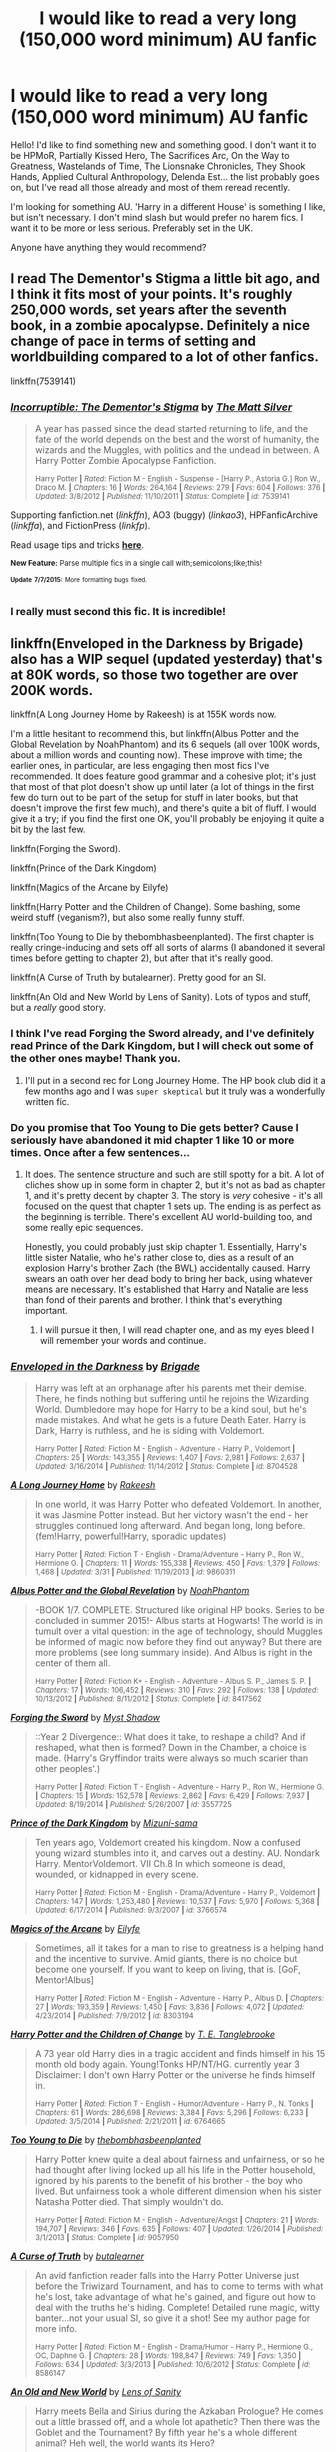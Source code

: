 #+TITLE: I would like to read a very long (150,000 word minimum) AU fanfic

* I would like to read a very long (150,000 word minimum) AU fanfic
:PROPERTIES:
:Author: haloraptor
:Score: 6
:DateUnix: 1436395112.0
:DateShort: 2015-Jul-09
:FlairText: Request
:END:
Hello! I'd like to find something new and something good. I don't want it to be HPMoR, Partially Kissed Hero, The Sacrifices Arc, On the Way to Greatness, Wastelands of Time, The Lionsnake Chronicles, They Shook Hands, Applied Cultural Anthropology, Delenda Est... the list probably goes on, but I've read all those already and most of them reread recently.

I'm looking for something AU. 'Harry in a different House' is something I like, but isn't necessary. I don't mind slash but would prefer no harem fics. I want it to be more or less serious. Preferably set in the UK.

Anyone have anything they would recommend?


** I read The Dementor's Stigma a little bit ago, and I think it fits most of your points. It's roughly 250,000 words, set years after the seventh book, in a zombie apocalypse. Definitely a nice change of pace in terms of setting and worldbuilding compared to a lot of other fanfics.

linkffn(7539141)
:PROPERTIES:
:Author: averysillyman
:Score: 3
:DateUnix: 1436402955.0
:DateShort: 2015-Jul-09
:END:

*** [[https://www.fanfiction.net/s/7539141][*/Incorruptible: The Dementor's Stigma/*]] by [[https://www.fanfiction.net/u/1490083/The-Matt-Silver][/The Matt Silver/]]

#+begin_quote
  A year has passed since the dead started returning to life, and the fate of the world depends on the best and the worst of humanity, the wizards and the Muggles, with politics and the undead in between. A Harry Potter Zombie Apocalypse Fanfiction.

  ^{Harry Potter *|* /Rated:/ Fiction M - English - Suspense - [Harry P., Astoria G.] Ron W., Draco M. *|* /Chapters:/ 16 *|* /Words:/ 264,164 *|* /Reviews:/ 279 *|* /Favs:/ 604 *|* /Follows:/ 376 *|* /Updated:/ 3/8/2012 *|* /Published:/ 11/10/2011 *|* /Status:/ Complete *|* /id:/ 7539141}
#+end_quote

Supporting fanfiction.net (/linkffn/), AO3 (buggy) (/linkao3/), HPFanficArchive (/linkffa/), and FictionPress (/linkfp/).

Read usage tips and tricks [[https://github.com/tusing/reddit-ffn-bot/blob/master/README.md][*here*]].

^{*New Feature:* Parse multiple fics in a single call with;semicolons;like;this!}

^{^{*Update*}} ^{^{*7/7/2015:*}} ^{^{More}} ^{^{formatting}} ^{^{bugs}} ^{^{fixed.}}
:PROPERTIES:
:Author: FanfictionBot
:Score: 1
:DateUnix: 1436403126.0
:DateShort: 2015-Jul-09
:END:


*** I really must second this fic. It is incredible!
:PROPERTIES:
:Author: ananas42
:Score: 1
:DateUnix: 1436495726.0
:DateShort: 2015-Jul-10
:END:


** linkffn(Enveloped in the Darkness by Brigade) also has a WIP sequel (updated yesterday) that's at 80K words, so those two together are over 200K words.

linkffn(A Long Journey Home by Rakeesh) is at 155K words now.

I'm a little hesitant to recommend this, but linkffn(Albus Potter and the Global Revelation by NoahPhantom) and its 6 sequels (all over 100K words, about a million words and counting now). These improve with time; the earlier ones, in particular, are less engaging then most fics I've recommended. It does feature good grammar and a cohesive plot; it's just that most of that plot doesn't show up until later (a lot of things in the first few do turn out to be part of the setup for stuff in later books, but that doesn't improve the first few much), and there's quite a bit of fluff. I would give it a try; if you find the first one OK, you'll probably be enjoying it quite a bit by the last few.

linkffn(Forging the Sword).

linkffn(Prince of the Dark Kingdom)

linkffn(Magics of the Arcane by Eilyfe)

linkffn(Harry Potter and the Children of Change). Some bashing, some weird stuff (veganism?), but also some really funny stuff.

linkffn(Too Young to Die by thebombhasbeenplanted). The first chapter is really cringe-inducing and sets off all sorts of alarms (I abandoned it several times before getting to chapter 2), but after that it's really good.

linkffn(A Curse of Truth by butalearner). Pretty good for an SI.

linkffn(An Old and New World by Lens of Sanity). Lots of typos and stuff, but a /really/ good story.
:PROPERTIES:
:Author: ertlun
:Score: 3
:DateUnix: 1436396874.0
:DateShort: 2015-Jul-09
:END:

*** I think I've read Forging the Sword already, and I've definitely read Prince of the Dark Kingdom, but I will check out some of the other ones maybe! Thank you.
:PROPERTIES:
:Author: haloraptor
:Score: 1
:DateUnix: 1436397603.0
:DateShort: 2015-Jul-09
:END:

**** I'll put in a second rec for Long Journey Home. The HP book club did it a few months ago and I was ~super skeptical~ but it truly was a wonderfully written fic.
:PROPERTIES:
:Author: lurkielurker
:Score: 1
:DateUnix: 1436405653.0
:DateShort: 2015-Jul-09
:END:


*** Do you promise that Too Young to Die gets better? Cause I seriously have abandoned it mid chapter 1 like 10 or more times. Once after a few sentences...
:PROPERTIES:
:Author: Evilsbane
:Score: 1
:DateUnix: 1436478320.0
:DateShort: 2015-Jul-10
:END:

**** It does. The sentence structure and such are still spotty for a bit. A lot of cliches show up in some form in chapter 2, but it's not as bad as chapter 1, and it's pretty decent by chapter 3. The story is /very/ cohesive - it's all focused on the quest that chapter 1 sets up. The ending is as perfect as the beginning is terrible. There's excellent AU world-building too, and some really epic sequences.

Honestly, you could probably just skip chapter 1. Essentially, Harry's little sister Natalie, who he's rather close to, dies as a result of an explosion Harry's brother Zach (the BWL) accidentally caused. Harry swears an oath over her dead body to bring her back, using whatever means are necessary. It's established that Harry and Natalie are less than fond of their parents and brother. I think that's everything important.
:PROPERTIES:
:Author: ertlun
:Score: 2
:DateUnix: 1436483236.0
:DateShort: 2015-Jul-10
:END:

***** I will pursue it then, I will read chapter one, and as my eyes bleed I will remember your words and continue.
:PROPERTIES:
:Author: Evilsbane
:Score: 1
:DateUnix: 1436484439.0
:DateShort: 2015-Jul-10
:END:


*** [[https://www.fanfiction.net/s/8704528/1/Enveloped-in-the-Darkness][*/Enveloped in the Darkness/*]] by [[https://www.fanfiction.net/u/2111100/Brigade][/Brigade/]]

#+begin_quote
  Harry was left at an orphanage after his parents met their demise. There, he finds nothing but suffering until he rejoins the Wizarding World. Dumbledore may hope for Harry to be a kind soul, but he's made mistakes. And what he gets is a future Death Eater. Harry is Dark, Harry is ruthless, and he is siding with Voldemort.

  ^{Harry Potter *|* /Rated:/ Fiction M - English - Adventure - Harry P., Voldemort *|* /Chapters:/ 25 *|* /Words:/ 143,355 *|* /Reviews:/ 1,407 *|* /Favs:/ 2,981 *|* /Follows:/ 2,637 *|* /Updated:/ 3/16/2014 *|* /Published:/ 11/14/2012 *|* /Status:/ Complete *|* /id:/ 8704528}
#+end_quote

[[https://www.fanfiction.net/s/9860311/1/A-Long-Journey-Home][*/A Long Journey Home/*]] by [[https://www.fanfiction.net/u/236698/Rakeesh][/Rakeesh/]]

#+begin_quote
  In one world, it was Harry Potter who defeated Voldemort. In another, it was Jasmine Potter instead. But her victory wasn't the end - her struggles continued long afterward. And began long, long before. (fem!Harry, powerful!Harry, sporadic updates)

  ^{Harry Potter *|* /Rated:/ Fiction T - English - Drama/Adventure - Harry P., Ron W., Hermione G. *|* /Chapters:/ 11 *|* /Words:/ 155,338 *|* /Reviews:/ 450 *|* /Favs:/ 1,379 *|* /Follows:/ 1,468 *|* /Updated:/ 3/31 *|* /Published:/ 11/19/2013 *|* /id:/ 9860311}
#+end_quote

[[https://www.fanfiction.net/s/8417562/1/Albus-Potter-and-the-Global-Revelation][*/Albus Potter and the Global Revelation/*]] by [[https://www.fanfiction.net/u/3435601/NoahPhantom][/NoahPhantom/]]

#+begin_quote
  -BOOK 1/7. COMPLETE. Structured like original HP books. Series to be concluded in summer 2015!- Albus starts at Hogwarts! The world is in tumult over a vital question: in the age of technology, should Muggles be informed of magic now before they find out anyway? But there are more problems (see long summary inside). And Albus is right in the center of them all.

  ^{Harry Potter *|* /Rated:/ Fiction K+ - English - Adventure - Albus S. P., James S. P. *|* /Chapters:/ 17 *|* /Words:/ 106,452 *|* /Reviews:/ 310 *|* /Favs:/ 292 *|* /Follows:/ 138 *|* /Updated:/ 10/13/2012 *|* /Published:/ 8/11/2012 *|* /Status:/ Complete *|* /id:/ 8417562}
#+end_quote

[[https://www.fanfiction.net/s/3557725/1/Forging-the-Sword][*/Forging the Sword/*]] by [[https://www.fanfiction.net/u/318654/Myst-Shadow][/Myst Shadow/]]

#+begin_quote
  ::Year 2 Divergence:: What does it take, to reshape a child? And if reshaped, what then is formed? Down in the Chamber, a choice is made. (Harry's Gryffindor traits were always so much scarier than other peoples'.)

  ^{Harry Potter *|* /Rated:/ Fiction T - English - Adventure - Harry P., Ron W., Hermione G. *|* /Chapters:/ 15 *|* /Words:/ 152,578 *|* /Reviews:/ 2,862 *|* /Favs:/ 6,429 *|* /Follows:/ 7,937 *|* /Updated:/ 8/19/2014 *|* /Published:/ 5/26/2007 *|* /id:/ 3557725}
#+end_quote

[[https://www.fanfiction.net/s/3766574/1/Prince-of-the-Dark-Kingdom][*/Prince of the Dark Kingdom/*]] by [[https://www.fanfiction.net/u/1355498/Mizuni-sama][/Mizuni-sama/]]

#+begin_quote
  Ten years ago, Voldemort created his kingdom. Now a confused young wizard stumbles into it, and carves out a destiny. AU. Nondark Harry. MentorVoldemort. VII Ch.8 In which someone is dead, wounded, or kidnapped in every scene.

  ^{Harry Potter *|* /Rated:/ Fiction M - English - Drama/Adventure - Harry P., Voldemort *|* /Chapters:/ 147 *|* /Words:/ 1,253,480 *|* /Reviews:/ 10,537 *|* /Favs:/ 5,970 *|* /Follows:/ 5,368 *|* /Updated:/ 6/17/2014 *|* /Published:/ 9/3/2007 *|* /id:/ 3766574}
#+end_quote

[[https://www.fanfiction.net/s/8303194/1/Magics-of-the-Arcane][*/Magics of the Arcane/*]] by [[https://www.fanfiction.net/u/2552465/Eilyfe][/Eilyfe/]]

#+begin_quote
  Sometimes, all it takes for a man to rise to greatness is a helping hand and the incentive to survive. Amid giants, there is no choice but become one yourself. If you want to keep on living, that is. [GoF, Mentor!Albus]

  ^{Harry Potter *|* /Rated:/ Fiction M - English - Adventure - Harry P., Albus D. *|* /Chapters:/ 27 *|* /Words:/ 193,359 *|* /Reviews:/ 1,450 *|* /Favs:/ 3,836 *|* /Follows:/ 4,072 *|* /Updated:/ 4/23/2014 *|* /Published:/ 7/9/2012 *|* /id:/ 8303194}
#+end_quote

[[https://www.fanfiction.net/s/6764665/1/Harry-Potter-and-the-Children-of-Change][*/Harry Potter and the Children of Change/*]] by [[https://www.fanfiction.net/u/2537532/T-E-Tanglebrooke][/T. E. Tanglebrooke/]]

#+begin_quote
  A 73 year old Harry dies in a tragic accident and finds himself in his 15 month old body again. Young!Tonks HP/NT/HG. currently year 3 Disclaimer: I don't own Harry Potter or the universe he finds himself in.

  ^{Harry Potter *|* /Rated:/ Fiction T - English - Humor/Adventure - Harry P., N. Tonks *|* /Chapters:/ 61 *|* /Words:/ 286,698 *|* /Reviews:/ 3,384 *|* /Favs:/ 5,296 *|* /Follows:/ 6,233 *|* /Updated:/ 3/5/2014 *|* /Published:/ 2/21/2011 *|* /id:/ 6764665}
#+end_quote

[[https://www.fanfiction.net/s/9057950/1/Too-Young-to-Die][*/Too Young to Die/*]] by [[https://www.fanfiction.net/u/4573056/thebombhasbeenplanted][/thebombhasbeenplanted/]]

#+begin_quote
  Harry Potter knew quite a deal about fairness and unfairness, or so he had thought after living locked up all his life in the Potter household, ignored by his parents to the benefit of his brother - the boy who lived. But unfairness took a whole different dimension when his sister Natasha Potter died. That simply wouldn't do.

  ^{Harry Potter *|* /Rated:/ Fiction M - English - Adventure/Angst *|* /Chapters:/ 21 *|* /Words:/ 194,707 *|* /Reviews:/ 346 *|* /Favs:/ 635 *|* /Follows:/ 407 *|* /Updated:/ 1/26/2014 *|* /Published:/ 3/1/2013 *|* /Status:/ Complete *|* /id:/ 9057950}
#+end_quote

[[https://www.fanfiction.net/s/8586147/1/A-Curse-of-Truth][*/A Curse of Truth/*]] by [[https://www.fanfiction.net/u/4024547/butalearner][/butalearner/]]

#+begin_quote
  An avid fanfiction reader falls into the Harry Potter Universe just before the Triwizard Tournament, and has to come to terms with what he's lost, take advantage of what he's gained, and figure out how to deal with the truths he's hiding. Complete! Detailed rune magic, witty banter...not your usual SI, so give it a shot! See my author page for more info.

  ^{Harry Potter *|* /Rated:/ Fiction M - English - Drama/Humor - Harry P., Hermione G., OC, Daphne G. *|* /Chapters:/ 28 *|* /Words:/ 198,847 *|* /Reviews:/ 749 *|* /Favs:/ 1,350 *|* /Follows:/ 634 *|* /Updated:/ 3/3/2013 *|* /Published:/ 10/6/2012 *|* /Status:/ Complete *|* /id:/ 8586147}
#+end_quote

[[https://www.fanfiction.net/s/6849022/1/An-Old-and-New-World][*/An Old and New World/*]] by [[https://www.fanfiction.net/u/2468907/Lens-of-Sanity][/Lens of Sanity/]]

#+begin_quote
  Harry meets Bella and Sirius during the Azkaban Prologue? He comes out a little brassed off, and a whole lot apathetic? Then there was the Goblet and the Tournament? By fifth year he's a whole different animal? Heh well, the world wants its Hero?

  ^{Harry Potter *|* /Rated:/ Fiction T - English - Adventure/Humor - Harry P., Fleur D. *|* /Chapters:/ 37 *|* /Words:/ 187,064 *|* /Reviews:/ 717 *|* /Favs:/ 1,322 *|* /Follows:/ 636 *|* /Updated:/ 9/17/2011 *|* /Published:/ 3/26/2011 *|* /Status:/ Complete *|* /id:/ 6849022}
#+end_quote

Supporting fanfiction.net (/linkffn/), AO3 (buggy) (/linkao3/), HPFanficArchive (/linkffa/), and FictionPress (/linkfp/).

Read usage tips and tricks [[https://github.com/tusing/reddit-ffn-bot/blob/master/README.md][*here*]].

^{*New Feature:* Parse multiple fics in a single call with;semicolons;like;this!}

^{^{*Update*}} ^{^{*7/7/2015:*}} ^{^{More}} ^{^{formatting}} ^{^{bugs}} ^{^{fixed.}}
:PROPERTIES:
:Author: FanfictionBot
:Score: 0
:DateUnix: 1436397124.0
:DateShort: 2015-Jul-09
:END:


** The Paradigm of Uncertainty by Lori Nine years after graduating from Hogwarts, Charms fellow Hermione Granger again finds herself caught up in Harry Potter's mysterious life. 121492 words [[http://www.fictionalley.org/authors/lori/TPOU.html]]

It also has two sequels that are even longer.
:PROPERTIES:
:Author: iheartlucius
:Score: 3
:DateUnix: 1436398281.0
:DateShort: 2015-Jul-09
:END:

*** That sounds interesting! I think I'll check it out.
:PROPERTIES:
:Author: haloraptor
:Score: 1
:DateUnix: 1436399144.0
:DateShort: 2015-Jul-09
:END:


** [[http://www.sugarquill.net/read.php?storyid=619&chapno=1][/After the End/]] is the best fanfiction I've ever read.

It's twice as long as /OotP/ and was started after /GoF/ and the epilogue was published the same day /OotP/ was released so it's basically AU.

It starts with the defeat of Voldemort and goes from there. The characters are extrapolations of who they were at book 4 and are pretty excellent.
:PROPERTIES:
:Author: misplaced_my_pants
:Score: 3
:DateUnix: 1436412483.0
:DateShort: 2015-Jul-09
:END:

*** Seconding this, I just finished reading it recently. I really enjoyed the overall plotline and some of the character development. Some interesting original characters, too.
:PROPERTIES:
:Author: girlikecupcake
:Score: 1
:DateUnix: 1436440493.0
:DateShort: 2015-Jul-09
:END:


** One of my favourites is linkffn(Emperor by Marquis Black). Canon is blown out of the water in the prologue, and never gets on its feet again. You don't get much more AU than this fic.

Besides that, try linkffn(The Darkness Within by Kurinoone) and it's sequels. While I'm somewhat iffy about the last one in the series, I have some memories of it.
:PROPERTIES:
:Author: Magnive
:Score: 2
:DateUnix: 1436441913.0
:DateShort: 2015-Jul-09
:END:

*** [[https://www.fanfiction.net/s/5904185/1/Emperor][*/Emperor/*]] by [[https://www.fanfiction.net/u/1227033/Marquis-Black][/Marquis Black/]]

#+begin_quote
  Some men live their whole lives at peace and are content. Others are born with an unquenchable fire and change the world forever. Inspired by the rise of Napoleon, Augustus, Nobunaga, and T'sao T'sao. Very AU.

  ^{Harry Potter *|* /Rated:/ Fiction M - English - Adventure - Harry P. *|* /Chapters:/ 42 *|* /Words:/ 619,123 *|* /Reviews:/ 1,698 *|* /Favs:/ 2,518 *|* /Follows:/ 2,294 *|* /Updated:/ 12/25/2014 *|* /Published:/ 4/17/2010 *|* /id:/ 5904185}
#+end_quote

[[https://www.fanfiction.net/s/2913149/1/The-Darkness-Within][*/The Darkness Within/*]] by [[https://www.fanfiction.net/u/1034541/Kurinoone][/Kurinoone/]]

#+begin_quote
  What if Wormtail hadn't told Lord Voldemort the Potters hideout. What if he took Harry straight to him instead? A Dark Harry fanfic. AU Mild HG

  ^{Harry Potter *|* /Rated:/ Fiction T - English - Adventure/Angst - Harry P., Voldemort *|* /Chapters:/ 65 *|* /Words:/ 364,868 *|* /Reviews:/ 7,076 *|* /Favs:/ 6,831 *|* /Follows:/ 1,987 *|* /Updated:/ 12/24/2006 *|* /Published:/ 4/26/2006 *|* /Status:/ Complete *|* /id:/ 2913149}
#+end_quote

Supporting fanfiction.net (/linkffn/), AO3 (buggy) (/linkao3/), HPFanficArchive (/linkffa/), and FictionPress (/linkfp/).

Read usage tips and tricks [[https://github.com/tusing/reddit-ffn-bot/blob/master/README.md][*here*]].

^{*New Feature:* Parse multiple fics in a single call with;semicolons;like;this!}

^{^{*Update*}} ^{^{*7/7/2015:*}} ^{^{More}} ^{^{formatting}} ^{^{bugs}} ^{^{fixed.}}
:PROPERTIES:
:Author: FanfictionBot
:Score: 2
:DateUnix: 1436442112.0
:DateShort: 2015-Jul-09
:END:


*** Could you give a bit of a synopsis of Emperor? I hate descriptions that don't actually describe the story at all.
:PROPERTIES:
:Author: howtopleaseme
:Score: 1
:DateUnix: 1436478303.0
:DateShort: 2015-Jul-10
:END:

**** Lily and James defeats Vildemort by using a trap, and as a result, they're here need by the wizarding world. Not wanting their child's to grow up with that, they try to live a smuggles, but they are tracked down several times, and forced to flee and assume new identities.

Harry, sick and tired of the wizarding world as a result of this, vows to bring it down (or something, it's been a while since I read the early chapters), and assumes a muggle identity, in which he eventually joins the army, and rises through the ranks.

However, this world is more chaotic than ours, being an AU in the sense that the EU never.p came to, and as such, Europe is rather volatile. But then again, chaos is but a ladder to an ambitions man, which Harry most certainly is.
:PROPERTIES:
:Author: Magnive
:Score: 1
:DateUnix: 1436503842.0
:DateShort: 2015-Jul-10
:END:

***** That sounds great.
:PROPERTIES:
:Author: howtopleaseme
:Score: 1
:DateUnix: 1436523122.0
:DateShort: 2015-Jul-10
:END:


** Late to the party, but probably my favorite series in HP ficdom. It should be noted that this is really only /sort of/ AU, and could just as easily slip into the series chronology if you ignore a few things.

[[https://archiveofourown.org/series/55402][the truth is what I see it is (subjectiverse)]] by [[https://archiveofourown.org/series/55402][Potionpen]]

#+begin_quote
  Gryffindor isn't what Slytherin sees in it, and the reverse is way more true than that. Lily Evans doesn't know she looks different depending where you're standing, the Blacks know exactly how they come across and like it that way, and Severus Snape isn't exactly who anyone thinks he is---least of all himself.

  *Canon Compliance* It is advised that the reader be familiar with the biography of Harry Potter written by Ms. Rowling. The reader should be aware that this seven-volume series was fact-checked by Ms. Skeeter rather than Miss Granger, and cannot be relied on in the matter of dates. Furthermore, Ms. Rowling's books are written from the point of view of the subject, and not only contain a distinctly pro-Gryffindor bias but largely confine themselves to what Mr. Potter saw, heard, assumed, and speculated.

  This is a Slytherin story, and truth is subjective.

  Words: 459,704 | Works: 10 | Complete: No
#+end_quote
:PROPERTIES:
:Author: Eldresh
:Score: 2
:DateUnix: 1436629897.0
:DateShort: 2015-Jul-11
:END:

*** That sounds really interesting, thank you! I'll read it next (I've already finished some of the other recs! :P)
:PROPERTIES:
:Author: haloraptor
:Score: 1
:DateUnix: 1436631546.0
:DateShort: 2015-Jul-11
:END:

**** No problem! Its really an enjoyable piece of work. One of my favorite Snape fics.
:PROPERTIES:
:Author: Eldresh
:Score: 1
:DateUnix: 1436631685.0
:DateShort: 2015-Jul-11
:END:


** Try linkffn(Travel Secrets: First by E4mj). By its own it might not be long enough, but it has two sequels. It's a time travel fic with Harry in Slytherin House. The story is up to book three. It's pretty good, imo.
:PROPERTIES:
:Author: mlcor87
:Score: 2
:DateUnix: 1436395914.0
:DateShort: 2015-Jul-09
:END:

*** [[https://www.fanfiction.net/s/9622538/1/Travel-Secrets-First][*/Travel Secrets: First/*]] by [[https://www.fanfiction.net/u/4349156/E4mj][/E4mj/]]

#+begin_quote
  Harry Potter is living an unhappy life at age 27. He is forced to go on an Auror raid, when the people he saves are not who he thinks. With one last thing in his life broken, he follows through on a plan for Time-travel, back to his past self. Things were not as they once seemed. Slytherin!Harry. Dumbledore and order bashing. No pairing YET. Book one. (The world belongs to Jo!)

  ^{Harry Potter *|* /Rated:/ Fiction T - English - Harry P. *|* /Chapters:/ 17 *|* /Words:/ 50,973 *|* /Reviews:/ 391 *|* /Favs:/ 2,398 *|* /Follows:/ 815 *|* /Updated:/ 9/7/2013 *|* /Published:/ 8/23/2013 *|* /Status:/ Complete *|* /id:/ 9622538}
#+end_quote

Supporting fanfiction.net (/linkffn/), AO3 (buggy) (/linkao3/), HPFanficArchive (/linkffa/), and FictionPress (/linkfp/).

Read usage tips and tricks [[https://github.com/tusing/reddit-ffn-bot/blob/master/README.md][*here*]].

^{*New Feature:* Parse multiple fics in a single call with;semicolons;like;this!}

^{^{*Update*}} ^{^{*7/7/2015:*}} ^{^{More}} ^{^{formatting}} ^{^{bugs}} ^{^{fixed.}}
:PROPERTIES:
:Author: FanfictionBot
:Score: 2
:DateUnix: 1436396081.0
:DateShort: 2015-Jul-09
:END:


*** How bad is the bashing - like jbern/Bungle in the Jungle level, or more mild?
:PROPERTIES:
:Author: lurkielurker
:Score: 2
:DateUnix: 1436405571.0
:DateShort: 2015-Jul-09
:END:

**** The bashing isn't that strong. There's bashing in the first chapter, but it's not as central in the story. The Dumbles bashing is more mild as well.
:PROPERTIES:
:Author: mlcor87
:Score: 3
:DateUnix: 1436406852.0
:DateShort: 2015-Jul-09
:END:

***** Thanks. I don't mind mild, so I may give this one a go. (:
:PROPERTIES:
:Author: lurkielurker
:Score: 1
:DateUnix: 1436407867.0
:DateShort: 2015-Jul-09
:END:


**** Some of the best bashing I've seen. Instead of twisting cannon to make characters mean/bad and then shitting on them the characters are just different a bit which makes them that way. I dislike bashing most of the time, but it doesn't bother me in this story at all.
:PROPERTIES:
:Author: howtopleaseme
:Score: 2
:DateUnix: 1436477813.0
:DateShort: 2015-Jul-10
:END:

***** Thank you. That sounds better than Bungle.
:PROPERTIES:
:Author: lurkielurker
:Score: 1
:DateUnix: 1436479099.0
:DateShort: 2015-Jul-10
:END:


*** I'll check it out, the first one could be something to get through before I go to bed!
:PROPERTIES:
:Author: haloraptor
:Score: 1
:DateUnix: 1436396050.0
:DateShort: 2015-Jul-09
:END:


*** Finished this, caught up to most recent update. Compelling story but the spelling/grammar issues were a bit annoying. Thanks for the rec though, I did enjoy reading! The time turner shenanigans in third year are fun.
:PROPERTIES:
:Author: haloraptor
:Score: 1
:DateUnix: 1436549910.0
:DateShort: 2015-Jul-10
:END:


*** SPOILERS CHAPTER 1!

Note to others: I was really excited to read this, but be warned that there's (in chapter 1) heavy, heavy bashing on Dumbledore, all the Weasleys (especially Ginny), and Harry's family. Harry seems way too OP as well. Also, here's a quote:

#+begin_quote
  'I won't go then.'

  'You have to. I want you to... even when I don't.'

  'I love you beyond the moon and back.'

  'That's not very much, I'm not that far away.' Luna replied with her usual taunt.

  'I would give you anything.'

  'Even a crumple-horned snorkack?'

  'Especially a crumple-horned snorkack'

  'Well okay then.'

  Luna stepped onto tip-toes and pressed her lips against his forehead as her hand pressed a small purse into his hand. 'Don't forget me.'

  'Impossible!'

  'I love you.'

  It was small and quiet, and the first time she had admitted it out loud, even after six years, and Harry had hoped she wouldn't have tears in her voice at the time, but it still meant the world.

  *'I love you with all my heart and being my sweetest moonchild.'* Harry too was crying, but with resolution turned and strode out towards the stone circle at the edge of the Rookery's fields. He didn't have the heart to turn back and watch Luna crying on the doorstep, but he knew she was there.
#+end_quote
:PROPERTIES:
:Author: DeeMI5I0
:Score: 1
:DateUnix: 1436584733.0
:DateShort: 2015-Jul-11
:END:


** If you have not already done so read the Denarian series by Shezza. Is a crossover with the dresden files and Harry potter. You do by no means have to have even heard of the dresden files to enjoy the fics (3 about 100-200k words each) since the aouthor does a very good job of introducing you to the small part of the dresdenverse that is in. The first 10 chapters can be abit slow but then it really takes of. This fic is by far the best I have ever read! So if you have not already go do so!
:PROPERTIES:
:Author: NonRealAnswer
:Score: 1
:DateUnix: 1436452849.0
:DateShort: 2015-Jul-09
:END:

*** Seconded, I hadn't read or watched anything Dresden and it was truly excellent. Linkffn(the denarian renegade)
:PROPERTIES:
:Author: Liraniel
:Score: 2
:DateUnix: 1436526670.0
:DateShort: 2015-Jul-10
:END:

**** [[https://www.fanfiction.net/s/3473224/1/The-Denarian-Renegade][*/The Denarian Renegade/*]] by [[https://www.fanfiction.net/u/524094/Shezza][/Shezza/]]

#+begin_quote
  By the age of seven, Harry Potter hated his home, his relatives and his life. However, an ancient demonic artefact has granted him the powers of a Fallen and now he will let nothing stop him in his quest for power. AU: Slight Xover with Dresden Files

  ^{Harry Potter *|* /Rated:/ Fiction M - English - Supernatural/Adventure - Harry P. *|* /Chapters:/ 38 *|* /Words:/ 234,997 *|* /Reviews:/ 1,859 *|* /Favs:/ 3,508 *|* /Follows:/ 1,275 *|* /Updated:/ 10/25/2007 *|* /Published:/ 4/3/2007 *|* /Status:/ Complete *|* /id:/ 3473224}
#+end_quote

Supporting fanfiction.net (/linkffn/), AO3 (buggy) (/linkao3/), HPFanficArchive (/linkffa/), and FictionPress (/linkfp/).

Read usage tips and tricks [[https://github.com/tusing/reddit-ffn-bot/blob/master/README.md][*here*]].

^{*New Feature:* Parse multiple fics in a single call with;semicolons;like;this!}

^{^{*Update*}} ^{^{*7/7/2015:*}} ^{^{More}} ^{^{formatting}} ^{^{bugs}} ^{^{fixed.}}
:PROPERTIES:
:Author: FanfictionBot
:Score: 1
:DateUnix: 1436526860.0
:DateShort: 2015-Jul-10
:END:


*** I've tried reading this before I think but didn't like it, so I'll probably have another look to see if anything has changed. Thanks!
:PROPERTIES:
:Author: haloraptor
:Score: 2
:DateUnix: 1436550448.0
:DateShort: 2015-Jul-10
:END:

**** Yeah it was a slow start for me aswell first time I read the story. After the 10 or so chapters Harry hauls his arse to Hogwarts and then everything falls into its place.
:PROPERTIES:
:Author: NonRealAnswer
:Score: 1
:DateUnix: 1436567094.0
:DateShort: 2015-Jul-11
:END:


** linkffn(The Pureblood Pretense) This is the first one in the series. The second one is complete, and the third one is currently updating. It's a crossover with Song of the Lioness, and has a fem!Harry in Slytherin.
:PROPERTIES:
:Score: 1
:DateUnix: 1436464080.0
:DateShort: 2015-Jul-09
:END:

*** [[https://www.fanfiction.net/s/7613196/1/The-Pureblood-Pretense][*/The Pureblood Pretense/*]] by [[https://www.fanfiction.net/u/3489773/murkybluematter][/murkybluematter/]]

#+begin_quote
  Harriett Potter dreams of going to Hogwarts, but in an AU where the school only accepts purebloods, the only way to reach her goal is to switch places with her pureblood cousin?the only problem? Her cousin is a boy. Alanna the Lioness take on HP.

  ^{> ^(Harry Potter *|* /Rated:/ Fiction T - English - Adventure/Friendship - Harry P., Draco M. *|* /Chapters:/ 22 *|* /Words:/ 227,596 *|* /Reviews:/ 508 *|* /Favs:/ 884 *|* /Follows:/ 333 *|* /Updated:/ 6/20/2012 *|* /Published:/ 12/5/2011 *|* /Status:/ Complete *|* /id:/ 7613196} )
#+end_quote

Supporting fanfiction.net (/linkffn/), AO3 (buggy) (/linkao3/), HPFanficArchive (/linkffa/), and FictionPress (/linkfp/).

Read usage tips and tricks [[https://github.com/tusing/reddit-ffn-bot/blob/master/README.md][*here*]].

^{*New Feature:* Parse multiple fics in a single call with;semicolons;like;this!}

^{^{*Update*}} ^{^{*7/7/2015:*}} ^{^{More}} ^{^{formatting}} ^{^{bugs}} ^{^{fixed.}}
:PROPERTIES:
:Author: FanfictionBot
:Score: 1
:DateUnix: 1436464250.0
:DateShort: 2015-Jul-09
:END:


** Have you read the Alexandra Quick series by Inverarity? Not sure if they top that individually, but cumulatively they'd easily be beyond that.

Set in the U.S., but wildly AU.

linffn(Alexandra Quick and the Thorn Circle)

Also, have you read Renegade Cause? linffn(Renegade Cause by Silens Cursor) Long, not AU initially but diverging rapidly from its premise to a very, very different version of OotP. Quite Indy!Harry, but the best of that genre that I've read.
:PROPERTIES:
:Score: 1
:DateUnix: 1436494339.0
:DateShort: 2015-Jul-10
:END:

*** I really like Alexandra Quick, but the story isn't even slightly AU. It's even set in the same universe as canon.
:PROPERTIES:
:Score: 1
:DateUnix: 1436537750.0
:DateShort: 2015-Jul-10
:END:

**** Well, it's a confusion in terms. You're right that it isn't strictly AU, as it is entirely canon-compliant. That being said, when I think AU, I think of something that is different, setting-wise, from canon, which AQ is.
:PROPERTIES:
:Score: 3
:DateUnix: 1436601949.0
:DateShort: 2015-Jul-11
:END:


** Chasing the Sun by Loten and Post Tenebras Lux also by Loten are great.

[[https://www.fanfiction.net/s/7413926/1/Chasing-The-Sun]]

[[https://www.fanfiction.net/s/6578435/1/Post-Tenebras-Lux]]
:PROPERTIES:
:Author: Judy-Lee
:Score: 1
:DateUnix: 1436514176.0
:DateShort: 2015-Jul-10
:END:


** It's one of my favourites, too! That's why I mentioned it in the first post! I've read it all like six times. Thanks anyway
:PROPERTIES:
:Author: haloraptor
:Score: 1
:DateUnix: 1436527158.0
:DateShort: 2015-Jul-10
:END:


** linkffn(Emperor by Marquis Black) <- Very AU, very epic, though an important part of the fic does take place in Spain, the UK is important too, and a number of battles gets fought in there.

linkffn(An Aunt's Love by Emma Lipardi) <- Harry returns home after fifth year, and Petunia actually gives a shit about her nephew's mental well-being.

linkffn(Passageways Redux by Jerryway69; Passageways by Jerryway69) <- summary says it all, really.

linkffn(A Marauder's Plan by CatsAreCool) <- Sirius steps up in teh summer between third and fourth. Like a /baws/.
:PROPERTIES:
:Author: Ignisami
:Score: 0
:DateUnix: 1436445910.0
:DateShort: 2015-Jul-09
:END:

*** [[https://www.fanfiction.net/s/5904185/1/Emperor][*/Emperor/*]] by [[https://www.fanfiction.net/u/1227033/Marquis-Black][/Marquis Black/]]

#+begin_quote
  Some men live their whole lives at peace and are content. Others are born with an unquenchable fire and change the world forever. Inspired by the rise of Napoleon, Augustus, Nobunaga, and T'sao T'sao. Very AU.

  ^{> ^(Harry Potter *|* /Rated:/ Fiction M - English - Adventure - Harry P. *|* /Chapters:/ 42 *|* /Words:/ 619,123 *|* /Reviews:/ 1,698 *|* /Favs:/ 2,518 *|* /Follows:/ 2,294 *|* /Updated:/ 12/25/2014 *|* /Published:/ 4/17/2010 *|* /id:/ 5904185} )
#+end_quote

[[https://www.fanfiction.net/s/2196609/1/An-Aunt-s-Love][*/An Aunt's Love/*]] by [[https://www.fanfiction.net/u/688643/Emma-Lipardi][/Emma Lipardi/]]

#+begin_quote
  Harry comes home from school and Petunia is upset at the change in her nephew. Petunia decides to do what she should have been doing all along. Dumbledore had better stay away. Petunia Dursley is upset. Warnings on profile.

  ^{Harry Potter *|* /Rated:/ Fiction M - English - Drama - Harry P. *|* /Chapters:/ 72 *|* /Words:/ 360,492 *|* /Reviews:/ 14,524 *|* /Favs:/ 9,795 *|* /Follows:/ 9,435 *|* /Updated:/ 5/28 *|* /Published:/ 12/30/2004 *|* /id:/ 2196609}
#+end_quote

[[https://www.fanfiction.net/s/10934847/1/Passageways-Redux][*/Passageways Redux/*]] by [[https://www.fanfiction.net/u/2027361/jerrway69][/jerrway69/]]

#+begin_quote
  Hogwarts Castle decides to change the future by changing the past, bringing together an unlikely pairing separated by time and will set events in motion that will not only radically change the Wizarding World, but their own lives as well. Not Canon compliant. AU, OOC, OC. Some bashing of certain characters.

  ^{Harry Potter *|* /Rated:/ Fiction M - English - Romance/Drama - Harry P., Bellatrix L., Dorea Black/Potter *|* /Chapters:/ 6 *|* /Words:/ 45,045 *|* /Reviews:/ 342 *|* /Favs:/ 1,404 *|* /Follows:/ 1,879 *|* /Updated:/ 2/8 *|* /Published:/ 12/31/2014 *|* /id:/ 10934847}
#+end_quote

[[https://www.fanfiction.net/s/8378840/1/Passageways][*/Passageways/*]] by [[https://www.fanfiction.net/u/2027361/jerrway69][/jerrway69/]]

#+begin_quote
  Hogwarts Castle decides to interfere in the lives of two of its students to change the past and future from a terrible war and giving the pair an opportunity to find something more than just protection within its walls. AU Story, Political, Fed-up Harry, OC Dumbledore.

  ^{Harry Potter *|* /Rated:/ Fiction M - English - Drama/Romance - Harry P., Bellatrix L. *|* /Chapters:/ 36 *|* /Words:/ 275,304 *|* /Reviews:/ 4,405 *|* /Favs:/ 4,906 *|* /Follows:/ 5,507 *|* /Updated:/ 1/1 *|* /Published:/ 7/31/2012 *|* /id:/ 8378840}
#+end_quote

[[https://www.fanfiction.net/s/8045114/1/A-Marauder-s-Plan][*/A Marauder's Plan/*]] by [[https://www.fanfiction.net/u/3926884/CatsAreCool][/CatsAreCool/]]

#+begin_quote
  Sirius decides to stay in England after escaping Hogwarts and makes protecting Harry his priority. AU GOF.

  ^{Harry Potter *|* /Rated:/ Fiction T - English - Family/Drama - Sirius B., Harry P. *|* /Chapters:/ 73 *|* /Words:/ 715,476 *|* /Reviews:/ 7,237 *|* /Favs:/ 6,711 *|* /Follows:/ 7,763 *|* /Updated:/ 4/5 *|* /Published:/ 4/21/2012 *|* /id:/ 8045114}
#+end_quote

Supporting fanfiction.net (/linkffn/), AO3 (buggy) (/linkao3/), HPFanficArchive (/linkffa/), and FictionPress (/linkfp/).

Read usage tips and tricks [[https://github.com/tusing/reddit-ffn-bot/blob/master/README.md][*here*]].

^{*New Feature:* Parse multiple fics in a single call with;semicolons;like;this!}

^{^{*Update*}} ^{^{*7/7/2015:*}} ^{^{More}} ^{^{formatting}} ^{^{bugs}} ^{^{fixed.}}
:PROPERTIES:
:Author: FanfictionBot
:Score: 0
:DateUnix: 1436446027.0
:DateShort: 2015-Jul-09
:END:


** linkffn(saving connor)

my favorite AU, 3 million words.
:PROPERTIES:
:Author: jSubbz
:Score: -1
:DateUnix: 1436496406.0
:DateShort: 2015-Jul-10
:END:

*** [[https://www.fanfiction.net/s/2580283/1/Saving-Connor][*/Saving Connor/*]] by [[https://www.fanfiction.net/u/895946/Lightning-on-the-Wave][/Lightning on the Wave/]]

#+begin_quote
  AU, eventual HPDM slash, very Slytherin!Harry. Harry's twin Connor is the Boy Who Lived, and Harry is devoted to protecting him by making himself look ordinary. But certain people won't let Harry stay in the shadows... COMPLETE

  ^{Harry Potter *|* /Rated:/ Fiction M - English - Adventure - Harry P. *|* /Chapters:/ 22 *|* /Words:/ 81,263 *|* /Reviews:/ 1,704 *|* /Favs:/ 4,232 *|* /Follows:/ 880 *|* /Updated:/ 10/5/2005 *|* /Published:/ 9/15/2005 *|* /Status:/ Complete *|* /id:/ 2580283}
#+end_quote

Supporting fanfiction.net (/linkffn/), AO3 (buggy) (/linkao3/), HPFanficArchive (/linkffa/), and FictionPress (/linkfp/).

Read usage tips and tricks [[https://github.com/tusing/reddit-ffn-bot/blob/master/README.md][*here*]].

^{*New Feature:* Parse multiple fics in a single call with;semicolons;like;this!}

^{^{*Update*}} ^{^{*7/7/2015:*}} ^{^{More}} ^{^{formatting}} ^{^{bugs}} ^{^{fixed.}}
:PROPERTIES:
:Author: FanfictionBot
:Score: 1
:DateUnix: 1436496579.0
:DateShort: 2015-Jul-10
:END:


*** Its got a full, complete, seven part series. Have fun!!
:PROPERTIES:
:Author: jSubbz
:Score: 1
:DateUnix: 1436497531.0
:DateShort: 2015-Jul-10
:END:


*** I've actually already read this like four or so times, I mentioned it in the OP. So basically, I'm looking for something like that, but not that! Thanks anyway.
:PROPERTIES:
:Author: haloraptor
:Score: 1
:DateUnix: 1436550397.0
:DateShort: 2015-Jul-10
:END:
